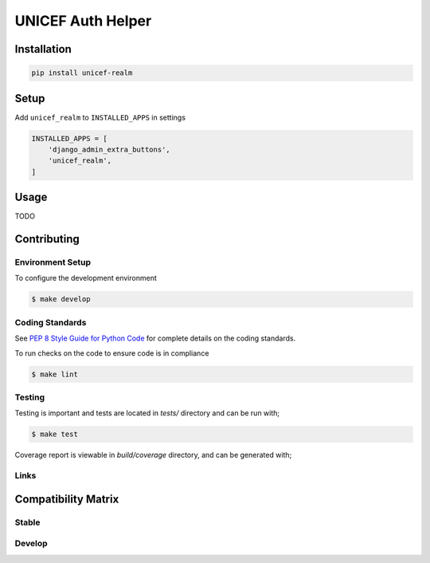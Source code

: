 UNICEF Auth Helper
==================


Installation
------------

.. code-block:: bash

    pip install unicef-realm


Setup
-----

Add ``unicef_realm`` to ``INSTALLED_APPS`` in settings

.. code-block:: bash

    INSTALLED_APPS = [
        'django_admin_extra_buttons',
        'unicef_realm',
    ]


Usage
-----

TODO

Contributing
------------

Environment Setup
~~~~~~~~~~~~~~~~~

To configure the development environment

.. code-block:: bash

    $ make develop


Coding Standards
~~~~~~~~~~~~~~~~

See `PEP 8 Style Guide for Python Code <https://www.python.org/dev/peps/pep-0008/>`_ for complete details on the coding standards.

To run checks on the code to ensure code is in compliance

.. code-block:: bash

    $ make lint


Testing
~~~~~~~

Testing is important and tests are located in `tests/` directory and can be run with;

.. code-block:: bash

    $ make test

Coverage report is viewable in `build/coverage` directory, and can be generated with;



Links
~~~~~

+--------------------+----------------+--------------+--------------------+
| Stable             | |master-build| | |master-cov| |                    |
+--------------------+----------------+--------------+--------------------+
| Development        | |dev-build|    | |dev-cov|    |                    |
+--------------------+----------------+--------------+--------------------+
| Source Code        |https://github.com/unicef/unicef-realm               |
+--------------------+----------------+-----------------------------------+
| Issue tracker      |https://github.com/unicef/unicef-realm/issues        |
+--------------------+----------------+-----------------------------------+


.. |master-build| image:: https://secure.travis-ci.org/unicef/unicef-realm.svg?branch=master
                    :target: http://travis-ci.org/unicef/unicef-realm/

.. |master-cov| image:: https://codecov.io/gh/unicef/unicef-realm/branch/master/graph/badge.svg
                    :target: https://codecov.io/gh/unicef/unicef-realm

.. |dev-build| image:: https://secure.travis-ci.org/unicef/unicef-realm.svg?branch=develop
                  :target: http://travis-ci.org/unicef/unicef-realm/

.. |dev-cov| image:: https://codecov.io/gh/unicef/unicef-realm/branch/develop/graph/badge.svg
                    :target: https://codecov.io/gh/unicef/unicef-realm



Compatibility Matrix
--------------------

Stable
~~~~~~

.. image:: https://travis-matrix-badges.herokuapp.com/repos/unicef/unicef-realm/branches/master


Develop
~~~~~~~

.. image:: https://travis-matrix-badges.herokuapp.com/repos/unicef/unicef-realm/branches/develop
